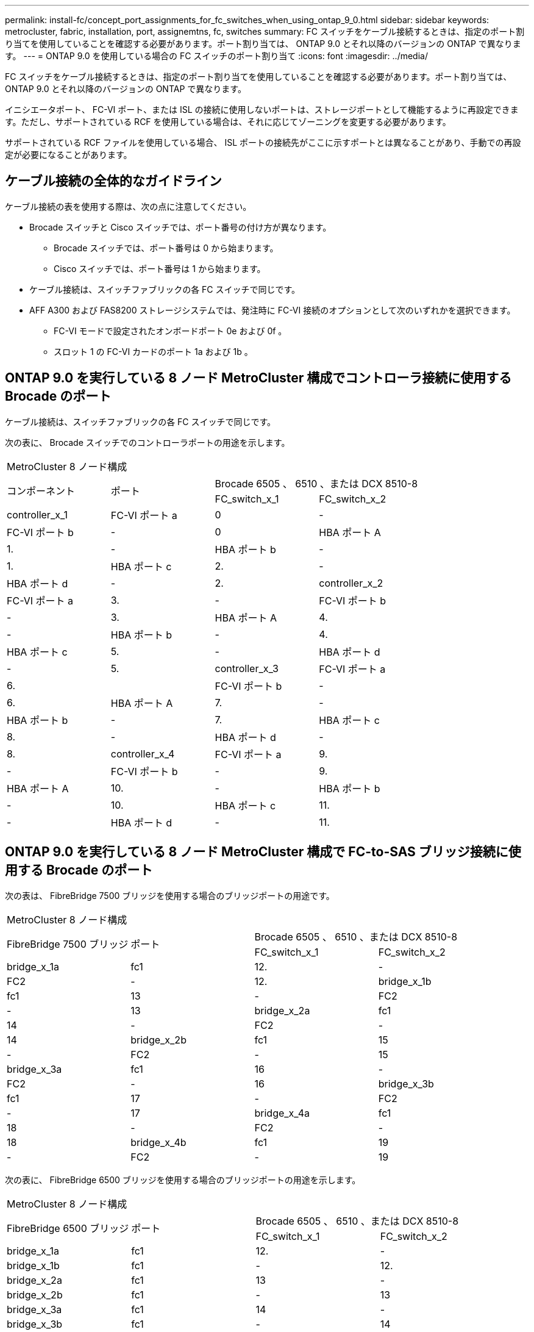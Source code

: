 ---
permalink: install-fc/concept_port_assignments_for_fc_switches_when_using_ontap_9_0.html 
sidebar: sidebar 
keywords: metrocluster, fabric, installation, port, assignemtns, fc, switches 
summary: FC スイッチをケーブル接続するときは、指定のポート割り当てを使用していることを確認する必要があります。ポート割り当ては、 ONTAP 9.0 とそれ以降のバージョンの ONTAP で異なります。 
---
= ONTAP 9.0 を使用している場合の FC スイッチのポート割り当て
:icons: font
:imagesdir: ../media/


[role="lead"]
FC スイッチをケーブル接続するときは、指定のポート割り当てを使用していることを確認する必要があります。ポート割り当ては、 ONTAP 9.0 とそれ以降のバージョンの ONTAP で異なります。

イニシエータポート、 FC-VI ポート、または ISL の接続に使用しないポートは、ストレージポートとして機能するように再設定できます。ただし、サポートされている RCF を使用している場合は、それに応じてゾーニングを変更する必要があります。

サポートされている RCF ファイルを使用している場合、 ISL ポートの接続先がここに示すポートとは異なることがあり、手動での再設定が必要になることがあります。



== ケーブル接続の全体的なガイドライン

ケーブル接続の表を使用する際は、次の点に注意してください。

* Brocade スイッチと Cisco スイッチでは、ポート番号の付け方が異なります。
+
** Brocade スイッチでは、ポート番号は 0 から始まります。
** Cisco スイッチでは、ポート番号は 1 から始まります。


* ケーブル接続は、スイッチファブリックの各 FC スイッチで同じです。
* AFF A300 および FAS8200 ストレージシステムでは、発注時に FC-VI 接続のオプションとして次のいずれかを選択できます。
+
** FC-VI モードで設定されたオンボードポート 0e および 0f 。
** スロット 1 の FC-VI カードのポート 1a および 1b 。






== ONTAP 9.0 を実行している 8 ノード MetroCluster 構成でコントローラ接続に使用する Brocade のポート

ケーブル接続は、スイッチファブリックの各 FC スイッチで同じです。

次の表に、 Brocade スイッチでのコントローラポートの用途を示します。

|===


4+| MetroCluster 8 ノード構成 


.2+| コンポーネント .2+| ポート 2+| Brocade 6505 、 6510 、または DCX 8510-8 


| FC_switch_x_1 | FC_switch_x_2 


 a| 
controller_x_1
 a| 
FC-VI ポート a
 a| 
0
 a| 
-



 a| 
FC-VI ポート b
 a| 
-
 a| 
0



 a| 
HBA ポート A
 a| 
1.
 a| 
-



 a| 
HBA ポート b
 a| 
-
 a| 
1.



 a| 
HBA ポート c
 a| 
2.
 a| 
-



 a| 
HBA ポート d
 a| 
-
 a| 
2.



 a| 
controller_x_2
 a| 
FC-VI ポート a
 a| 
3.
 a| 
-



 a| 
FC-VI ポート b
 a| 
-
 a| 
3.



 a| 
HBA ポート A
 a| 
4.
 a| 
-



 a| 
HBA ポート b
 a| 
-
 a| 
4.



 a| 
HBA ポート c
 a| 
5.
 a| 
-



 a| 
HBA ポート d
 a| 
-
 a| 
5.



 a| 
controller_x_3
 a| 
FC-VI ポート a
 a| 
6.
 a| 



 a| 
FC-VI ポート b
 a| 
-
 a| 
6.



 a| 
HBA ポート A
 a| 
7.
 a| 
-



 a| 
HBA ポート b
 a| 
-
 a| 
7.



 a| 
HBA ポート c
 a| 
8.
 a| 
-



 a| 
HBA ポート d
 a| 
-
 a| 
8.



 a| 
controller_x_4
 a| 
FC-VI ポート a
 a| 
9.
 a| 
-



 a| 
FC-VI ポート b
 a| 
-
 a| 
9.



 a| 
HBA ポート A
 a| 
10.
 a| 
-



 a| 
HBA ポート b
 a| 
-
 a| 
10.



 a| 
HBA ポート c
 a| 
11.
 a| 
-



 a| 
HBA ポート d
 a| 
-
 a| 
11.

|===


== ONTAP 9.0 を実行している 8 ノード MetroCluster 構成で FC-to-SAS ブリッジ接続に使用する Brocade のポート

次の表は、 FibreBridge 7500 ブリッジを使用する場合のブリッジポートの用途です。

|===


4+| MetroCluster 8 ノード構成 


.2+| FibreBridge 7500 ブリッジ .2+| ポート 2+| Brocade 6505 、 6510 、または DCX 8510-8 


| FC_switch_x_1 | FC_switch_x_2 


 a| 
bridge_x_1a
 a| 
fc1
 a| 
12.
 a| 
-



 a| 
FC2
 a| 
-
 a| 
12.



 a| 
bridge_x_1b
 a| 
fc1
 a| 
13
 a| 
-



 a| 
FC2
 a| 
-
 a| 
13



 a| 
bridge_x_2a
 a| 
fc1
 a| 
14
 a| 
-



 a| 
FC2
 a| 
-
 a| 
14



 a| 
bridge_x_2b
 a| 
fc1
 a| 
15
 a| 
-



 a| 
FC2
 a| 
-
 a| 
15



 a| 
bridge_x_3a
 a| 
fc1
 a| 
16
 a| 
-



 a| 
FC2
 a| 
-
 a| 
16



 a| 
bridge_x_3b
 a| 
fc1
 a| 
17
 a| 
-



 a| 
FC2
 a| 
-
 a| 
17



 a| 
bridge_x_4a
 a| 
fc1
 a| 
18
 a| 
-



 a| 
FC2
 a| 
-
 a| 
18



 a| 
bridge_x_4b
 a| 
fc1
 a| 
19
 a| 
-



 a| 
FC2
 a| 
-
 a| 
19

|===
次の表に、 FibreBridge 6500 ブリッジを使用する場合のブリッジポートの用途を示します。

|===


4+| MetroCluster 8 ノード構成 


.2+| FibreBridge 6500 ブリッジ .2+| ポート 2+| Brocade 6505 、 6510 、または DCX 8510-8 


| FC_switch_x_1 | FC_switch_x_2 


 a| 
bridge_x_1a
 a| 
fc1
 a| 
12.
 a| 
-



 a| 
bridge_x_1b
 a| 
fc1
 a| 
-
 a| 
12.



 a| 
bridge_x_2a
 a| 
fc1
 a| 
13
 a| 
-



 a| 
bridge_x_2b
 a| 
fc1
 a| 
-
 a| 
13



 a| 
bridge_x_3a
 a| 
fc1
 a| 
14
 a| 
-



 a| 
bridge_x_3b
 a| 
fc1
 a| 
-
 a| 
14



 a| 
bridge_x_4a
 a| 
fc1
 a| 
15
 a| 
-



 a| 
bridge_x_4b
 a| 
fc1
 a| 
-
 a| 
15



 a| 
bridge_x_5a
 a| 
fc1
 a| 
16
 a| 
-



 a| 
bridge_x_5b.
 a| 
fc1
 a| 
-
 a| 
16



 a| 
bridge_x_6a
 a| 
fc1
 a| 
17
 a| 
-



 a| 
bridge_x_6b
 a| 
fc1
 a| 
-
 a| 
17



 a| 
bridge_x_7a
 a| 
fc1
 a| 
18
 a| 
-



 a| 
bridge_x_7b
 a| 
fc1
 a| 
-
 a| 
18



 a| 
bridge_x_8a
 a| 
fc1
 a| 
19
 a| 
-



 a| 
bridge_x_8b
 a| 
fc1
 a| 
-
 a| 
19

|===


== ONTAP 9.0 を実行している 8 ノード MetroCluster 構成で ISL に使用する Brocade のポート

次の表に、使用する ISL ポートを示します。

|===


3+| MetroCluster 8 ノード構成 


.2+| ISL ポート 2+| Brocade 6505 、 6510 、または DCX 8510-8 


| FC_switch_x_1 | FC_switch_x_2 


 a| 
ISL 、ポート 1
 a| 
20
 a| 
20



 a| 
ISL 、ポート 2
 a| 
21
 a| 
21



 a| 
ISL 、ポート 3
 a| 
22
 a| 
22



 a| 
ISL 、ポート 4
 a| 
23
 a| 
23

|===


== ONTAP 9.0 を実行している 4 ノード MetroCluster 構成でコントローラに使用する Brocade のポート

ケーブル接続は、スイッチファブリックの各 FC スイッチで同じです。

|===


4+| MetroCluster 4 ノード構成 


.2+| コンポーネント .2+| ポート 2+| Brocade 6505 、 6510 、または DCX 8510-8 


| FC_switch_x_1 | FC_switch_x_2 


 a| 
controller_x_1
 a| 
FC-VI ポート a
 a| 
0
 a| 
-



 a| 
FC-VI ポート b
 a| 
-
 a| 
0



 a| 
HBA ポート A
 a| 
1.
 a| 
-



 a| 
HBA ポート b
 a| 
-
 a| 
1.



 a| 
HBA ポート c
 a| 
2.
 a| 
-



 a| 
HBA ポート d
 a| 
-
 a| 
2.



 a| 
controller_x_2
 a| 
FC-VI ポート a
 a| 
3.
 a| 
-



 a| 
FC-VI ポート b
 a| 
-
 a| 
3.



 a| 
HBA ポート A
 a| 
4.
 a| 
-



 a| 
HBA ポート b
 a| 
-
 a| 
4.



 a| 
HBA ポート c
 a| 
5.
 a| 
-



 a| 
HBA ポート d
 a| 
-
 a| 
5.

|===


== ONTAP 9.0 を実行している 4 ノード MetroCluster 構成でブリッジに使用する Brocade のポート

ケーブル接続は、スイッチファブリックの各 FC スイッチで同じです。

次の表は、 FibreBridge 7500 ブリッジを使用する場合のブリッジポート 17 までの用途です。追加のブリッジをポート 18~23 にケーブル接続できます。

|===


6+| MetroCluster 4 ノード構成 


.2+| FibreBridge 7500 ブリッジ .2+| ポート 2+| Brocade 6510 または DCX 8510-8 2+| Brocade 6505 


| FC_switch_x_1 | FC_switch_x_2 | FC_switch_x_1 | FC_switch_x_2 


 a| 
bridge_x_1a
 a| 
fc1
 a| 
6.
 a| 
-
 a| 
6.
 a| 
-



 a| 
FC2
 a| 
-
 a| 
6.
 a| 
-
 a| 
6.



 a| 
bridge_x_1b
 a| 
fc1
 a| 
7.
 a| 
-
 a| 
7.
 a| 
-



 a| 
FC2
 a| 
-
 a| 
7.
 a| 
-
 a| 
7.



 a| 
bridge_x_2a
 a| 
fc1
 a| 
8.
 a| 
-
 a| 
12.
 a| 
-



 a| 
FC2
 a| 
-
 a| 
8.
 a| 
-
 a| 
12.



 a| 
bridge_x_2b
 a| 
fc1
 a| 
9.
 a| 
-
 a| 
13
 a| 
-



 a| 
FC2
 a| 
-
 a| 
9.
 a| 
-
 a| 
13



 a| 
bridge_x_3a
 a| 
fc1
 a| 
10.
 a| 
-
 a| 
14
 a| 
-



 a| 
FC2
 a| 
-
 a| 
10.
 a| 
-
 a| 
14



 a| 
bridge_x_3b
 a| 
fc1
 a| 
11.
 a| 
-
 a| 
15
 a| 
-



 a| 
FC2
 a| 
-
 a| 
11.
 a| 
-
 a| 
15



 a| 
bridge_x_4a
 a| 
fc1
 a| 
12.
 a| 
-
 a| 
16
 a| 
-



 a| 
FC2
 a| 
-
 a| 
12.
 a| 
-
 a| 
16



 a| 
bridge_x_4b
 a| 
fc1
 a| 
13
 a| 
-
 a| 
17
 a| 
-



 a| 
FC2
 a| 
-
 a| 
13
 a| 
-
 a| 
17



 a| 
 a| 
 a| 
追加のブリッジをポート 19 およびポート 24~47 を使用してケーブル接続できます
 a| 
追加のブリッジをポート 23 を使用してケーブル接続できます

|===
次の表に、 FibreBridge 6500 ブリッジを使用する場合のブリッジポートの用途を示します。

|===


6+| MetroCluster 4 ノード構成 


.2+| FibreBridge 6500 ブリッジ .2+| ポート 2+| Brocade 6510 、 DCX 8510-8 2+| Brocade 6505 


| FC_switch_x_1 | FC_switch_x_2 | FC_switch_x_1 | FC_switch_x_2 


 a| 
bridge_x_1a
 a| 
fc1
 a| 
6.
 a| 
-
 a| 
6.
 a| 
-



 a| 
bridge_x_1b
 a| 
fc1
 a| 
-
 a| 
6.
 a| 
-
 a| 
6.



 a| 
bridge_x_2a
 a| 
fc1
 a| 
7.
 a| 
-
 a| 
7.
 a| 
-



 a| 
bridge_x_2b
 a| 
fc1
 a| 
-
 a| 
7.
 a| 
-
 a| 
7.



 a| 
bridge_x_3a
 a| 
fc1
 a| 
8.
 a| 
-
 a| 
12.
 a| 
-



 a| 
bridge_x_3b
 a| 
fc1
 a| 
-
 a| 
8.
 a| 
-
 a| 
12.



 a| 
bridge_x_4a
 a| 
fc1
 a| 
9.
 a| 
-
 a| 
13
 a| 
-



 a| 
bridge_x_4b
 a| 
fc1
 a| 
-
 a| 
9.
 a| 
-
 a| 
13



 a| 
bridge_x_5a
 a| 
fc1
 a| 
10.
 a| 
-
 a| 
14
 a| 
-



 a| 
bridge_x_5b.
 a| 
fc1
 a| 
-
 a| 
10.
 a| 
-
 a| 
14



 a| 
bridge_x_6a
 a| 
fc1
 a| 
11.
 a| 
-
 a| 
15
 a| 
-



 a| 
bridge_x_6b
 a| 
fc1
 a| 
-
 a| 
11.
 a| 
-
 a| 
15



 a| 
bridge_x_7a
 a| 
fc1
 a| 
12.
 a| 
-
 a| 
16
 a| 
-



 a| 
bridge_x_7b
 a| 
fc1
 a| 
-
 a| 
12.
 a| 
-
 a| 
16



 a| 
bridge_x_8a
 a| 
fc1
 a| 
13
 a| 
-
 a| 
17
 a| 
-



 a| 
bridge_x_8b
 a| 
fc1
 a| 
-
 a| 
13
 a| 
-
 a| 
17



 a| 
 a| 
 a| 
追加のブリッジをポート 19 およびポート 24~47 を使用してケーブル接続できます
 a| 
追加のブリッジをポート 23 を使用してケーブル接続できます

|===


== ONTAP 9.0 を実行している 4 ノード MetroCluster 構成で ISL に使用する Brocade のポート

次の表に、使用する ISL ポートを示します。

|===


5+| MetroCluster 4 ノード構成 


.2+| ISL ポート 2+| Brocade 6510 、 DCX 8510-8 2+| Brocade 6505 


| FC_switch_x_1 | FC_switch_x_2 | FC_switch_x_1 | FC_switch_x_2 


 a| 
ISL 、ポート 1
 a| 
20
 a| 
20
 a| 
8.
 a| 
8.



 a| 
ISL 、ポート 2
 a| 
21
 a| 
21
 a| 
9.
 a| 
9.



 a| 
ISL 、ポート 3
 a| 
22
 a| 
22
 a| 
10.
 a| 
10.



 a| 
ISL 、ポート 4
 a| 
23
 a| 
23
 a| 
11.
 a| 
11.

|===


== ONTAP 9.0 を実行している 2 ノード MetroCluster 構成でコントローラに使用する Brocade のポート

ケーブル接続は、スイッチファブリックの各 FC スイッチで同じです。

|===


4+| MetroCluster の 2 ノード構成 


.2+| コンポーネント .2+| ポート 2+| Brocade 6505 、 6510 、または DCX 8510-8 


| FC_switch_x_1 | FC_switch_x_2 


 a| 
controller_x_1
 a| 
FC-VI ポート a
 a| 
0
 a| 
-



 a| 
FC-VI ポート b
 a| 
-
 a| 
0



 a| 
HBA ポート A
 a| 
1.
 a| 
-



 a| 
HBA ポート b
 a| 
-
 a| 
1.



 a| 
HBA ポート c
 a| 
2.
 a| 
-



 a| 
HBA ポート d
 a| 
-
 a| 
2.

|===


== ONTAP 9.0 を実行している 2 ノード MetroCluster 構成でブリッジに使用する Brocade のポート

ケーブル接続は、スイッチファブリックの各 FC スイッチで同じです。

次の表は、 FibreBridge 7500 ブリッジを使用する場合のブリッジポート 17 までの用途です。追加のブリッジをポート 18~23 にケーブル接続できます。

|===


6+| MetroCluster の 2 ノード構成 


.2+| FibreBridge 7500 ブリッジ .2+| ポート 2+| Brocade 6510 、 DCX 8510-8 2+| Brocade 6505 


| FC_switch_x_1 | FC_switch_x_2 | FC_switch_x_1 | FC_switch_x_2 


 a| 
bridge_x_1a
 a| 
fc1
 a| 
6.
 a| 
-
 a| 
6.
 a| 
-



 a| 
FC2
 a| 
-
 a| 
6.
 a| 
-
 a| 
6.



 a| 
bridge_x_1b
 a| 
fc1
 a| 
7.
 a| 
-
 a| 
7.
 a| 
-



 a| 
FC2
 a| 
-
 a| 
7.
 a| 
-
 a| 
7.



 a| 
bridge_x_2a
 a| 
fc1
 a| 
8.
 a| 
-
 a| 
12.
 a| 
-



 a| 
FC2
 a| 
-
 a| 
8.
 a| 
-
 a| 
12.



 a| 
bridge_x_2b
 a| 
fc1
 a| 
9.
 a| 
-
 a| 
13
 a| 
-



 a| 
FC2
 a| 
-
 a| 
9.
 a| 
-
 a| 
13



 a| 
bridge_x_3a
 a| 
fc1
 a| 
10.
 a| 
-
 a| 
14
 a| 
-



 a| 
FC2
 a| 
-
 a| 
10.
 a| 
-
 a| 
14



 a| 
bridge_x_3b
 a| 
fc1
 a| 
11.
 a| 
-
 a| 
15
 a| 
-



 a| 
FC2
 a| 
-
 a| 
11.
 a| 
-
 a| 
15



 a| 
bridge_x_4a
 a| 
fc1
 a| 
12.
 a| 
-
 a| 
16
 a| 
-



 a| 
FC2
 a| 
-
 a| 
12.
 a| 
-
 a| 
16



 a| 
bridge_x_4b
 a| 
fc1
 a| 
13
 a| 
-
 a| 
17
 a| 
-



 a| 
FC2
 a| 
-
 a| 
13
 a| 
-
 a| 
17



 a| 
 a| 
 a| 
追加のブリッジをポート 19 およびポート 24~47 を使用してケーブル接続できます
 a| 
追加のブリッジをポート 23 を使用してケーブル接続できます

|===
次の表に、 FibreBridge 6500 ブリッジを使用する場合のブリッジポートの用途を示します。

|===


6+| MetroCluster の 2 ノード構成 


.2+| FibreBridge 6500 ブリッジ .2+| ポート 2+| Brocade 6510 、 DCX 8510-8 2+| Brocade 6505 


| FC_switch_x_1 | FC_switch_x_2 | FC_switch_x_1 | FC_switch_x_2 


 a| 
bridge_x_1a
 a| 
fc1
 a| 
6.
 a| 
-
 a| 
6.
 a| 
-



 a| 
bridge_x_1b
 a| 
fc1
 a| 
-
 a| 
6.
 a| 
-
 a| 
6.



 a| 
bridge_x_2a
 a| 
fc1
 a| 
7.
 a| 
-
 a| 
7.
 a| 
-



 a| 
bridge_x_2b
 a| 
fc1
 a| 
-
 a| 
7.
 a| 
-
 a| 
7.



 a| 
bridge_x_3a
 a| 
fc1
 a| 
8.
 a| 
-
 a| 
12.
 a| 
-



 a| 
bridge_x_3b
 a| 
fc1
 a| 
-
 a| 
8.
 a| 
-
 a| 
12.



 a| 
bridge_x_4a
 a| 
fc1
 a| 
9.
 a| 
-
 a| 
13
 a| 
-



 a| 
bridge_x_4b
 a| 
fc1
 a| 
-
 a| 
9.
 a| 
-
 a| 
13



 a| 
bridge_x_5a
 a| 
fc1
 a| 
10.
 a| 
-
 a| 
14
 a| 
-



 a| 
bridge_x_5b.
 a| 
fc1
 a| 
-
 a| 
10.
 a| 
-
 a| 
14



 a| 
bridge_x_6a
 a| 
fc1
 a| 
11.
 a| 
-
 a| 
15
 a| 
-



 a| 
bridge_x_6b
 a| 
fc1
 a| 
-
 a| 
11.
 a| 
-
 a| 
15



 a| 
bridge_x_7a
 a| 
fc1
 a| 
12.
 a| 
-
 a| 
16
 a| 
-



 a| 
bridge_x_7b
 a| 
fc1
 a| 
-
 a| 
12.
 a| 
-
 a| 
16



 a| 
bridge_x_8a
 a| 
fc1
 a| 
13
 a| 
-
 a| 
17
 a| 
-



 a| 
bridge_x_8b
 a| 
fc1
 a| 
-
 a| 
13
 a| 
-
 a| 
17



 a| 
 a| 
 a| 
追加のブリッジをポート 19 およびポート 24~47 を使用してケーブル接続できます
 a| 
追加のブリッジをポート 23 を使用してケーブル接続できます

|===


== ONTAP 9.0 を実行している 2 ノード MetroCluster 構成で ISL に使用する Brocade のポート

次の表に、使用する ISL ポートを示します。

|===


5+| MetroCluster の 2 ノード構成 


.2+| ISL ポート 2+| Brocade 6510 、 DCX 8510-8 2+| Brocade 6505 


| FC_switch_x_1 | FC_switch_x_2 | FC_switch_x_1 | FC_switch_x_2 


 a| 
ISL 、ポート 1
 a| 
20
 a| 
20
 a| 
8.
 a| 
8.



 a| 
ISL 、ポート 2
 a| 
21
 a| 
21
 a| 
9.
 a| 
9.



 a| 
ISL 、ポート 3
 a| 
22
 a| 
22
 a| 
10.
 a| 
10.



 a| 
ISL 、ポート 4
 a| 
23
 a| 
23
 a| 
11.
 a| 
11.

|===


== ONTAP 9.0 を実行している 8 ノード MetroCluster 構成でコントローラに使用する Cisco のポート

次の表に、 Cisco スイッチで使用するコントローラポートを示します。

|===


4+| MetroCluster 8 ノード構成 


.2+| コンポーネント .2+| ポート 2+| Cisco 9148 または 9148S 


| FC_switch_x_1 | FC_switch_x_2 


 a| 
controller_x_1
 a| 
FC-VI ポート a
 a| 
1.
 a| 
-



 a| 
FC-VI ポート b
 a| 
-
 a| 
1.



 a| 
HBA ポート A
 a| 
2.
 a| 
-



 a| 
HBA ポート b
 a| 
-
 a| 
2.



 a| 
HBA ポート c
 a| 
3.
 a| 
-



 a| 
HBA ポート d
 a| 
-
 a| 
3.



 a| 
controller_x_2
 a| 
FC-VI ポート a
 a| 
4.
 a| 
-



 a| 
FC-VI ポート b
 a| 
-
 a| 
4.



 a| 
HBA ポート A
 a| 
5.
 a| 
-



 a| 
HBA ポート b
 a| 
-
 a| 
5.



 a| 
HBA ポート c
 a| 
6.
 a| 
-



 a| 
HBA ポート d
 a| 
-
 a| 
6.



 a| 
controller_x_3
 a| 
FC-VI ポート a
 a| 
7.
 a| 



 a| 
FC-VI ポート b
 a| 
-
 a| 
7.



 a| 
HBA ポート A
 a| 
8.
 a| 
-



 a| 
HBA ポート b
 a| 
-
 a| 
8.



 a| 
HBA ポート c
 a| 
9.
 a| 
-



 a| 
HBA ポート d
 a| 
-
 a| 
9.



 a| 
controller_x_4
 a| 
FC-VI ポート a
 a| 
10.
 a| 
-



 a| 
FC-VI ポート b
 a| 
-
 a| 
10.



 a| 
HBA ポート A
 a| 
11.
 a| 
-



 a| 
HBA ポート b
 a| 
-
 a| 
11.



 a| 
HBA ポート c
 a| 
13
 a| 
-



 a| 
HBA ポート d
 a| 
-
 a| 
13

|===


== ONTAP 9.0 を実行している 8 ノード MetroCluster 構成で FC-to-SAS ブリッジに使用する Cisco のポート

次の表は、 FibreBridge 7500 ブリッジを使用する場合のポート 23 までのブリッジポートを示しています。ポート 25~48 を使用して、追加のブリッジを接続できます。

|===


4+| MetroCluster 8 ノード構成 


.2+| FibreBridge 7500 ブリッジ .2+| ポート 2+| Cisco 9148 または 9148S 


| FC_switch_x_1 | FC_switch_x_2 


 a| 
bridge_x_1a
 a| 
fc1
 a| 
14
 a| 
14



 a| 
FC2
 a| 
-
 a| 
-



 a| 
bridge_x_1b
 a| 
fc1
 a| 
15
 a| 
15



 a| 
FC2
 a| 
-
 a| 
-



 a| 
bridge_x_2a
 a| 
fc1
 a| 
17
 a| 
17



 a| 
FC2
 a| 
-
 a| 
-



 a| 
bridge_x_2b
 a| 
fc1
 a| 
18
 a| 
18



 a| 
FC2
 a| 
-
 a| 
-



 a| 
bridge_x_3a
 a| 
fc1
 a| 
19
 a| 
19



 a| 
FC2
 a| 
-
 a| 
-



 a| 
bridge_x_3b
 a| 
fc1
 a| 
21
 a| 
21



 a| 
FC2
 a| 
-
 a| 
-



 a| 
bridge_x_4a
 a| 
fc1
 a| 
22
 a| 
22



 a| 
FC2
 a| 
-
 a| 
-



 a| 
bridge_x_4b
 a| 
fc1
 a| 
23
 a| 
23



 a| 
FC2
 a| 
-
 a| 
-



 a| 
ポート 25~48 を使用して、同じパターンで追加のブリッジを接続できます。

|===
次の表に、 FibreBridge 6500 ブリッジを使用する場合のポート 23 までのブリッジポートを示します。ポート 25~48 を使用して、追加のブリッジを接続できます。

|===


4+| MetroCluster 8 ノード 


.2+| FibreBridge 6500 ブリッジ .2+| ポート 2+| Cisco 9148 または 9148S 


| FC_switch_x_1 | FC_switch_x_2 


 a| 
bridge_x_1a
 a| 
fc1
 a| 
14
 a| 
-



 a| 
bridge_x_1b
 a| 
fc1
 a| 
-
 a| 
14



 a| 
bridge_x_2a
 a| 
fc1
 a| 
15
 a| 
-



 a| 
bridge_x_2b
 a| 
fc1
 a| 
-
 a| 
15



 a| 
bridge_x_3a
 a| 
fc1
 a| 
17
 a| 
-



 a| 
bridge_x_3b
 a| 
fc1
 a| 
-
 a| 
17



 a| 
bridge_x_4a
 a| 
fc1
 a| 
18
 a| 
-



 a| 
bridge_x_4b
 a| 
fc1
 a| 
-
 a| 
18



 a| 
bridge_x_5a
 a| 
fc1
 a| 
19
 a| 
-



 a| 
bridge_x_5b.
 a| 
fc1
 a| 
-
 a| 
19



 a| 
bridge_x_6a
 a| 
fc1
 a| 
21
 a| 
-



 a| 
bridge_x_6b
 a| 
fc1
 a| 
-
 a| 
21



 a| 
bridge_x_7a
 a| 
fc1
 a| 
22
 a| 
-



 a| 
bridge_x_7b
 a| 
fc1
 a| 
-
 a| 
22



 a| 
bridge_x_8a
 a| 
fc1
 a| 
23
 a| 
-



 a| 
bridge_x_8b
 a| 
fc1
 a| 
-
 a| 
23



 a| 
ポート 25~48 を使用して、同じパターンで追加のブリッジを接続できます。

|===


== ONTAP 9.0 を実行している 8 ノード MetroCluster 構成で ISL に使用する Cisco のポート

次の表に、使用する ISL ポートを示します。

|===


3+| MetroCluster 8 ノード構成 


.2+| ISL ポート 2+| Cisco 9148 または 9148S 


| FC_switch_x_1 | FC_switch_x_2 


 a| 
ISL 、ポート 1
 a| 
12.
 a| 
12.



 a| 
ISL 、ポート 2
 a| 
16
 a| 
16



 a| 
ISL 、ポート 3
 a| 
20
 a| 
20



 a| 
ISL 、ポート 4
 a| 
24
 a| 
24

|===


== 4 ノード MetroCluster 構成でコントローラに使用する Cisco のポート

ケーブル接続は、スイッチファブリックの各 FC スイッチで同じです。

次の表に、 Cisco スイッチで使用するコントローラポートを示します。

|===


4+| MetroCluster 4 ノード構成 


.2+| コンポーネント .2+| ポート 2+| Cisco 9148 、 9148S 、または 9250i 


| FC_switch_x_1 | FC_switch_x_2 


 a| 
controller_x_1
 a| 
FC-VI ポート a
 a| 
1.
 a| 
-



 a| 
FC-VI ポート b
 a| 
-
 a| 
1.



 a| 
HBA ポート A
 a| 
2.
 a| 
-



 a| 
HBA ポート b
 a| 
-
 a| 
2.



 a| 
HBA ポート c
 a| 
3.
 a| 
-



 a| 
HBA ポート d
 a| 
-
 a| 
3.



 a| 
controller_x_2
 a| 
FC-VI ポート a
 a| 
4.
 a| 
-



 a| 
FC-VI ポート b
 a| 
-
 a| 
4.



 a| 
HBA ポート A
 a| 
5.
 a| 
-



 a| 
HBA ポート b
 a| 
-
 a| 
5.



 a| 
HBA ポート c
 a| 
6.
 a| 
-



 a| 
HBA ポート d
 a| 
-
 a| 
6.

|===


== ONTAP 9.0 を実行している 4 ノード MetroCluster 構成で FC-to-SAS ブリッジに使用する Cisco のポート

次の表は、 FibreBridge 7500 ブリッジを使用する場合のポート 14 までのブリッジポートを示しています。ポート 15~32 に同じパターンで追加のブリッジを接続できます。

|===


4+| MetroCluster 4 ノード構成 


.2+| FibreBridge 7500 ブリッジ .2+| ポート 2+| Cisco 9148 、 9148S 、または 9250i 


| FC_switch_x_1 | FC_switch_x_2 


 a| 
bridge_x_1a
 a| 
fc1
 a| 
7.
 a| 
-



 a| 
FC2
 a| 
-
 a| 
7.



 a| 
bridge_x_1b
 a| 
fc1
 a| 
8.
 a| 
-



 a| 
FC2
 a| 
-
 a| 
8.



 a| 
bridge_x_2a
 a| 
fc1
 a| 
9.
 a| 
-



 a| 
FC2
 a| 
-
 a| 
9.



 a| 
bridge_x_2b
 a| 
fc1
 a| 
10.
 a| 
-



 a| 
FC2
 a| 
-
 a| 
10.



 a| 
bridge_x_3a
 a| 
fc1
 a| 
11.
 a| 
-



 a| 
FC2
 a| 
-
 a| 
11.



 a| 
bridge_x_3b
 a| 
fc1
 a| 
12.
 a| 
-



 a| 
FC2
 a| 
-
 a| 
12.



 a| 
bridge_x_4a
 a| 
fc1
 a| 
13
 a| 
-



 a| 
FC2
 a| 
-
 a| 
13



 a| 
bridge_x_4b
 a| 
fc1
 a| 
14
 a| 
-



 a| 
FC2
 a| 
-
 a| 
14

|===
次の表に、 FibreBridge 6500 ブリッジを使用する場合のポート 14 までのブリッジポートを示します。ポート 15~32 に同じパターンで追加のブリッジを接続できます。

|===


4+| MetroCluster 4 ノード構成 


.2+| FibreBridge 6500 ブリッジ .2+| ポート 2+| Cisco 9148 、 9148S 、または 9250i 


| FC_switch_x_1 | FC_switch_x_2 


 a| 
bridge_x_1a
 a| 
fc1
 a| 
7.
 a| 
-



 a| 
bridge_x_1b
 a| 
fc1
 a| 
-
 a| 
7.



 a| 
bridge_x_2a
 a| 
fc1
 a| 
8.
 a| 
-



 a| 
bridge_x_2b
 a| 
fc1
 a| 
-
 a| 
8.



 a| 
bridge_x_3a
 a| 
fc1
 a| 
9.
 a| 
-



 a| 
bridge_x_3b
 a| 
fc1
 a| 
-
 a| 
9.



 a| 
bridge_x_4a
 a| 
fc1
 a| 
10.
 a| 
-



 a| 
bridge_x_4b
 a| 
fc1
 a| 
-
 a| 
10.



 a| 
bridge_x_5a
 a| 
fc1
 a| 
11.
 a| 
-



 a| 
bridge_x_5b.
 a| 
fc1
 a| 
-
 a| 
11.



 a| 
bridge_x_6a
 a| 
fc1
 a| 
12.
 a| 
-



 a| 
bridge_x_6b
 a| 
fc1
 a| 
-
 a| 
12.



 a| 
bridge_x_7a
 a| 
fc1
 a| 
13
 a| 
-



 a| 
bridge_x_7b
 a| 
fc1
 a| 
-
 a| 
13



 a| 
bridge_x_8a
 a| 
fc1
 a| 
14
 a| 
-



 a| 
bridge_x_8b
 a| 
fc1
 a| 
-
 a| 
14



 a| 
ポート 15~32 に同じパターンで追加のブリッジを接続できます。

|===


== ONTAP 9.0 を実行している 4 ノード MetroCluster 構成で ISL に使用する Cisco 9148 および 9148S のポート

ケーブル接続は、スイッチファブリックの各 FC スイッチで同じです。

次の表に、使用する ISL ポートを示します。

|===


3+| MetroCluster 4 ノード構成 


.2+| ISL ポート 2+| Cisco 9148 または 9148S 


| FC_switch_x_1 | FC_switch_x_2 


 a| 
ISL 、ポート 1
 a| 
36
 a| 
36



 a| 
ISL 、ポート 2
 a| 
40
 a| 
40



 a| 
ISL 、ポート 3
 a| 
44
 a| 
44



 a| 
ISL 、ポート 4
 a| 
48
 a| 
48

|===


== ONTAP 9.0 を実行している 4 ノード MetroCluster 構成で ISL に使用する Cisco 9250i のポート

Cisco 9250i スイッチでは、 ISL に FCIP ポートを使用します。

ポート 40~48 は 10GbE ポートであり、 MetroCluster 構成では使用されません。



== 2 ノード MetroCluster 構成でコントローラに使用する Cisco のポート

ケーブル接続は、スイッチファブリックの各 FC スイッチで同じです。

次の表に、 Cisco スイッチで使用するコントローラポートを示します。

|===


4+| MetroCluster の 2 ノード構成 


.2+| コンポーネント .2+| ポート 2+| Cisco 9148 、 9148S 、または 9250i 


| FC_switch_x_1 | FC_switch_x_2 


 a| 
controller_x_1
 a| 
FC-VI ポート a
 a| 
1.
 a| 
-



 a| 
FC-VI ポート b
 a| 
-
 a| 
1.



 a| 
HBA ポート A
 a| 
2.
 a| 
-



 a| 
HBA ポート b
 a| 
-
 a| 
2.



 a| 
HBA ポート c
 a| 
3.
 a| 
-



 a| 
HBA ポート d
 a| 
-
 a| 
3.

|===


== ONTAP 9.0 を実行している 2 ノード MetroCluster 構成で FC-to-SAS ブリッジに使用する Cisco のポート

次の表は、 FibreBridge 7500 ブリッジを使用する場合のポート 14 までのブリッジポートを示しています。ポート 15~32 に同じパターンで追加のブリッジを接続できます。

|===


4+| MetroCluster の 2 ノード構成 


.2+| FibreBridge 7500 ブリッジ .2+| ポート 2+| Cisco 9148 、 9148S 、または 9250i 


| FC_switch_x_1 | FC_switch_x_2 


 a| 
bridge_x_1a
 a| 
fc1
 a| 
7.
 a| 
-



 a| 
FC2
 a| 
-
 a| 
7.



 a| 
bridge_x_1b
 a| 
fc1
 a| 
8.
 a| 
-



 a| 
FC2
 a| 
-
 a| 
8.



 a| 
bridge_x_2a
 a| 
fc1
 a| 
9.
 a| 
-



 a| 
FC2
 a| 
-
 a| 
9.



 a| 
bridge_x_2b
 a| 
fc1
 a| 
10.
 a| 
-



 a| 
FC2
 a| 
-
 a| 
10.



 a| 
bridge_x_3a
 a| 
fc1
 a| 
11.
 a| 
-



 a| 
FC2
 a| 
-
 a| 
11.



 a| 
bridge_x_3b
 a| 
fc1
 a| 
12.
 a| 
-



 a| 
FC2
 a| 
-
 a| 
12.



 a| 
bridge_x_4a
 a| 
fc1
 a| 
13
 a| 
-



 a| 
FC2
 a| 
-
 a| 
13



 a| 
bridge_x_4b
 a| 
fc1
 a| 
14
 a| 
-



 a| 
FC2
 a| 
-
 a| 
14

|===
次の表に、 FibreBridge 6500 ブリッジを使用する場合のポート 14 までのブリッジポートを示します。ポート 15~32 に同じパターンで追加のブリッジを接続できます。

|===


4+| MetroCluster の 2 ノード構成 


.2+| FibreBridge 6500 ブリッジ .2+| ポート 2+| Cisco 9148 、 9148S 、または 9250i 


| FC_switch_x_1 | FC_switch_x_2 


 a| 
bridge_x_1a
 a| 
fc1
 a| 
7.
 a| 
-



 a| 
bridge_x_1b
 a| 
fc1
 a| 
-
 a| 
7.



 a| 
bridge_x_2a
 a| 
fc1
 a| 
8.
 a| 
-



 a| 
bridge_x_2b
 a| 
fc1
 a| 
-
 a| 
8.



 a| 
bridge_x_3a
 a| 
fc1
 a| 
9.
 a| 
-



 a| 
bridge_x_3b
 a| 
fc1
 a| 
-
 a| 
9.



 a| 
bridge_x_4a
 a| 
fc1
 a| 
10.
 a| 
-



 a| 
bridge_x_4b
 a| 
fc1
 a| 
-
 a| 
10.



 a| 
bridge_x_5a
 a| 
fc1
 a| 
11.
 a| 
-



 a| 
bridge_x_5b.
 a| 
fc1
 a| 
-
 a| 
11.



 a| 
bridge_x_6a
 a| 
fc1
 a| 
12.
 a| 
-



 a| 
bridge_x_6b
 a| 
fc1
 a| 
-
 a| 
12.



 a| 
bridge_x_7a
 a| 
fc1
 a| 
13
 a| 
-



 a| 
bridge_x_7b
 a| 
fc1
 a| 
-
 a| 
13



 a| 
bridge_x_8a
 a| 
fc1
 a| 
14
 a| 
-



 a| 
bridge_x_8b
 a| 
fc1
 a| 
-
 a| 
14



 a| 
ポート 15~32 に同じパターンで追加のブリッジを接続できます。

|===


== ONTAP 9.0 を実行している 2 ノード MetroCluster 構成で ISL に使用する Cisco 9148 または 9148S のポート

ケーブル接続は、スイッチファブリックの各 FC スイッチで同じです。

次の表に、使用する ISL ポートを示します。

|===


3+| MetroCluster の 2 ノード構成 


.2+| ISL ポート 2+| Cisco 9148 または 9148S 


| FC_switch_x_1 | FC_switch_x_2 


 a| 
ISL 、ポート 1
 a| 
36
 a| 
36



 a| 
ISL 、ポート 2
 a| 
40
 a| 
40



 a| 
ISL 、ポート 3
 a| 
44
 a| 
44



 a| 
ISL 、ポート 4
 a| 
48
 a| 
48

|===


== ONTAP 9.0 を実行している 2 ノード MetroCluster 構成で ISL に使用する Cisco 9250i のポート

Cisco 9250i スイッチでは、 ISL に FCIP ポートを使用します。

ポート 40~48 は 10GbE ポートであり、 MetroCluster 構成では使用されません。
